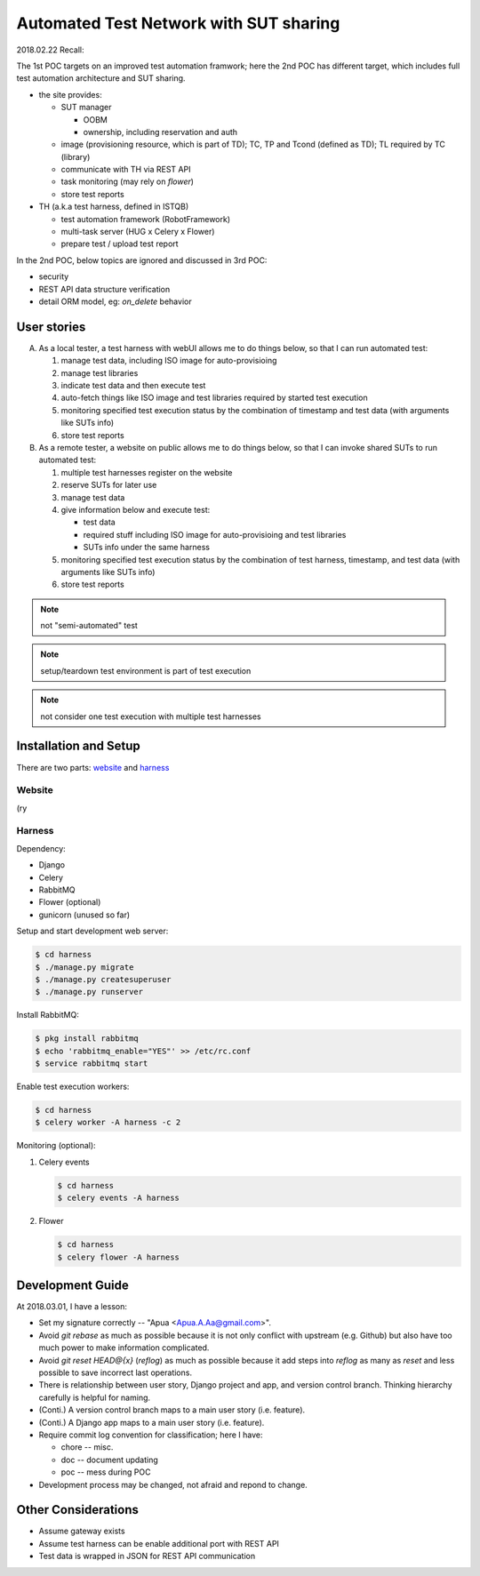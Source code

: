 ========================================================
Automated Test Network with SUT sharing
========================================================

2018.02.22 Recall:

The 1st POC targets on an improved test automation framwork;
here the 2nd POC has different target, which includes full
test automation architecture and SUT sharing.

- the site provides:

  - SUT manager

    - OOBM
    - ownership, including reservation and auth

  - image (provisioning resource, which is part of TD);
    TC, TP and Tcond (defined as TD);
    TL required by TC (library)

  - communicate with TH via REST API

  - task monitoring (may rely on `flower`)

  - store test reports

- TH (a.k.a test harness, defined in ISTQB)

  - test automation framework (RobotFramework)
  - multi-task server (HUG x Celery x Flower)
  - prepare test / upload test report

In the 2nd POC, below topics are ignored and discussed in 3rd POC:

- security
- REST API data structure verification
- detail ORM model, eg: `on_delete` behavior


User stories
============

A.  As a local tester, a test harness with webUI allows me to do things below,
    so that I can run automated test:

    1.  manage test data, including ISO image for auto-provisioing
    #.  manage test libraries
    #.  indicate test data and then execute test
    #.  auto-fetch things like ISO image and test libraries required by
        started test execution
    #.  monitoring specified test execution status
        by the combination of timestamp and test data
        (with arguments like SUTs info)
    #.  store test reports

B.  As a remote tester, a website on public allows me to do things below,
    so that I can invoke shared SUTs to run automated test:

    1.  multiple test harnesses register on the website
    #.  reserve SUTs for later use
    #.  manage test data
    #.  give information below and execute test:

        -   test data
        -   required stuff including ISO image for auto-provisioing and
            test libraries
        -   SUTs info under the same harness

    #.  monitoring specified test execution status
        by the combination of test harness, timestamp, and test data
        (with arguments like SUTs info)
    #.  store test reports

.. note:: not "semi-automated" test

.. note:: setup/teardown test environment is part of test execution

.. note:: not consider one test execution with multiple test harnesses


Installation and Setup
======================

There are two parts: `website`_ and `harness`_

Website
-------

(ry

Harness
-------

Dependency:

- Django
- Celery
- RabbitMQ
- Flower (optional)
- gunicorn (unused so far)


Setup and start development web server:

.. code:: sh

    $ cd harness
    $ ./manage.py migrate
    $ ./manage.py createsuperuser
    $ ./manage.py runserver


Install RabbitMQ:

.. code:: sh

    $ pkg install rabbitmq
    $ echo 'rabbitmq_enable="YES"' >> /etc/rc.conf
    $ service rabbitmq start


Enable test execution workers:

.. code:: sh

    $ cd harness
    $ celery worker -A harness -c 2


Monitoring (optional):

1. Celery events

   .. code:: sh

       $ cd harness
       $ celery events -A harness

2. Flower

   .. code:: sh

       $ cd harness
       $ celery flower -A harness


Development Guide
=================

At 2018.03.01, I have a lesson:

-   Set my signature correctly -- "Apua <Apua.A.Aa@gmail.com>".

-   Avoid `git rebase` as much as possible because it is not only
    conflict with upstream (e.g. Github) but also have too much power
    to make information complicated.

-   Avoid `git reset HEAD@{x}` (`reflog`) as much as possible because
    it add steps into `reflog` as many as `reset` and less possible to save
    incorrect last operations.

-   There is relationship between user story, Django project and app, and
    version control branch. Thinking hierarchy carefully is helpful for naming.

-   (Conti.) A version control branch maps to a main user story (i.e. feature).

-   (Conti.) A Django app maps to a main user story (i.e. feature).

-   Require commit log convention for classification; here I have:

    *   chore -- misc.
    *   doc -- document updating
    *   poc -- mess during POC

-   Development process may be changed, not afraid and repond to change.


Other Considerations
====================

- Assume gateway exists
- Assume test harness can be enable additional port with REST API
- Test data is wrapped in JSON for REST API communication
